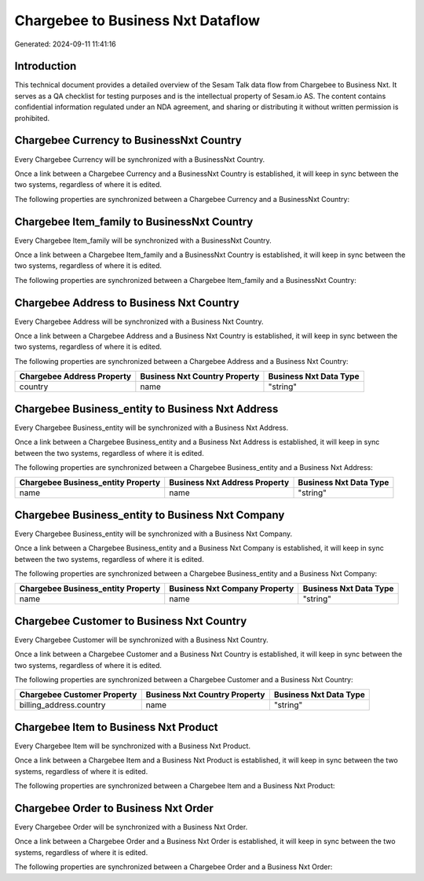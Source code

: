 ==================================
Chargebee to Business Nxt Dataflow
==================================

Generated: 2024-09-11 11:41:16

Introduction
------------

This technical document provides a detailed overview of the Sesam Talk data flow from Chargebee to Business Nxt. It serves as a QA checklist for testing purposes and is the intellectual property of Sesam.io AS. The content contains confidential information regulated under an NDA agreement, and sharing or distributing it without written permission is prohibited.

Chargebee Currency to BusinessNxt Country
-----------------------------------------
Every Chargebee Currency will be synchronized with a BusinessNxt Country.

Once a link between a Chargebee Currency and a BusinessNxt Country is established, it will keep in sync between the two systems, regardless of where it is edited.

The following properties are synchronized between a Chargebee Currency and a BusinessNxt Country:

.. list-table::
   :header-rows: 1

   * - Chargebee Currency Property
     - BusinessNxt Country Property
     - BusinessNxt Data Type


Chargebee Item_family to BusinessNxt Country
--------------------------------------------
Every Chargebee Item_family will be synchronized with a BusinessNxt Country.

Once a link between a Chargebee Item_family and a BusinessNxt Country is established, it will keep in sync between the two systems, regardless of where it is edited.

The following properties are synchronized between a Chargebee Item_family and a BusinessNxt Country:

.. list-table::
   :header-rows: 1

   * - Chargebee Item_family Property
     - BusinessNxt Country Property
     - BusinessNxt Data Type


Chargebee Address to Business Nxt Country
-----------------------------------------
Every Chargebee Address will be synchronized with a Business Nxt Country.

Once a link between a Chargebee Address and a Business Nxt Country is established, it will keep in sync between the two systems, regardless of where it is edited.

The following properties are synchronized between a Chargebee Address and a Business Nxt Country:

.. list-table::
   :header-rows: 1

   * - Chargebee Address Property
     - Business Nxt Country Property
     - Business Nxt Data Type
   * - country
     - name
     - "string"


Chargebee Business_entity to Business Nxt Address
-------------------------------------------------
Every Chargebee Business_entity will be synchronized with a Business Nxt Address.

Once a link between a Chargebee Business_entity and a Business Nxt Address is established, it will keep in sync between the two systems, regardless of where it is edited.

The following properties are synchronized between a Chargebee Business_entity and a Business Nxt Address:

.. list-table::
   :header-rows: 1

   * - Chargebee Business_entity Property
     - Business Nxt Address Property
     - Business Nxt Data Type
   * - name
     - name
     - "string"


Chargebee Business_entity to Business Nxt Company
-------------------------------------------------
Every Chargebee Business_entity will be synchronized with a Business Nxt Company.

Once a link between a Chargebee Business_entity and a Business Nxt Company is established, it will keep in sync between the two systems, regardless of where it is edited.

The following properties are synchronized between a Chargebee Business_entity and a Business Nxt Company:

.. list-table::
   :header-rows: 1

   * - Chargebee Business_entity Property
     - Business Nxt Company Property
     - Business Nxt Data Type
   * - name
     - name
     - "string"


Chargebee Customer to Business Nxt Country
------------------------------------------
Every Chargebee Customer will be synchronized with a Business Nxt Country.

Once a link between a Chargebee Customer and a Business Nxt Country is established, it will keep in sync between the two systems, regardless of where it is edited.

The following properties are synchronized between a Chargebee Customer and a Business Nxt Country:

.. list-table::
   :header-rows: 1

   * - Chargebee Customer Property
     - Business Nxt Country Property
     - Business Nxt Data Type
   * - billing_address.country
     - name
     - "string"


Chargebee Item to Business Nxt Product
--------------------------------------
Every Chargebee Item will be synchronized with a Business Nxt Product.

Once a link between a Chargebee Item and a Business Nxt Product is established, it will keep in sync between the two systems, regardless of where it is edited.

The following properties are synchronized between a Chargebee Item and a Business Nxt Product:

.. list-table::
   :header-rows: 1

   * - Chargebee Item Property
     - Business Nxt Product Property
     - Business Nxt Data Type


Chargebee Order to Business Nxt Order
-------------------------------------
Every Chargebee Order will be synchronized with a Business Nxt Order.

Once a link between a Chargebee Order and a Business Nxt Order is established, it will keep in sync between the two systems, regardless of where it is edited.

The following properties are synchronized between a Chargebee Order and a Business Nxt Order:

.. list-table::
   :header-rows: 1

   * - Chargebee Order Property
     - Business Nxt Order Property
     - Business Nxt Data Type

